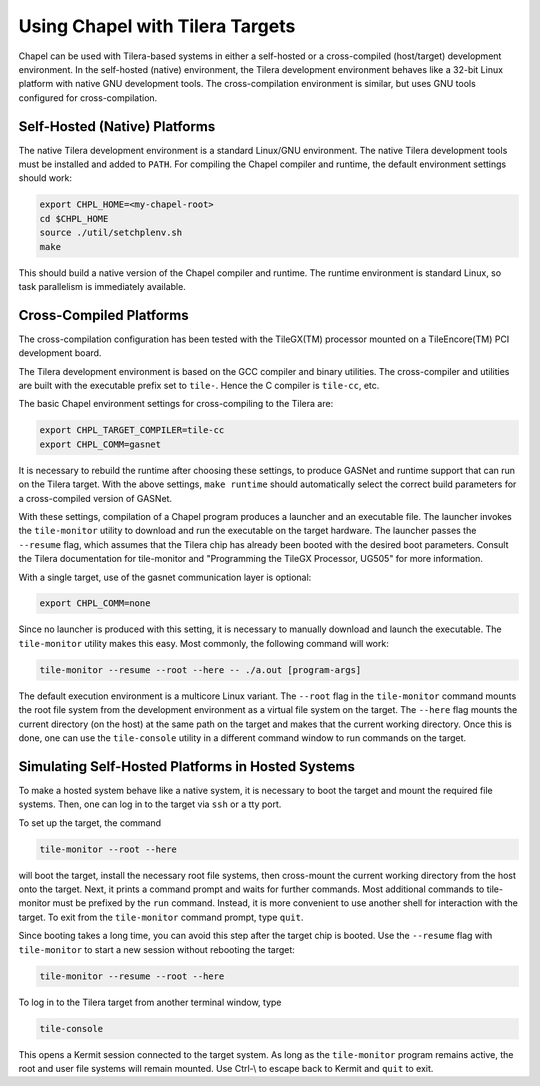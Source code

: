================================
Using Chapel with Tilera Targets
================================

Chapel can be used with Tilera-based systems in either a self-hosted or a
cross-compiled (host/target) development environment.  In the self-hosted
(native) environment, the Tilera development environment behaves like a
32-bit Linux platform with native GNU development tools.  The cross-compilation
environment is similar, but uses GNU tools configured for cross-compilation.


Self-Hosted (Native) Platforms
------------------------------

The native Tilera development environment is a standard Linux/GNU environment.
The native Tilera development tools must be installed and added to ``PATH``.  For
compiling the Chapel compiler and runtime, the default environment settings
should work:

.. code-block:: sh

    export CHPL_HOME=<my-chapel-root>
    cd $CHPL_HOME
    source ./util/setchplenv.sh
    make

This should build a native version of the Chapel compiler and runtime.  The
runtime environment is standard Linux, so task parallelism is immediately
available.


Cross-Compiled Platforms
------------------------

The cross-compilation configuration has been tested with the TileGX(TM)
processor mounted on a TileEncore(TM) PCI development board.

The Tilera development environment is based on the GCC compiler and binary
utilities.  The cross-compiler and utilities are built with the executable
prefix set to ``tile-``.  Hence the C compiler is ``tile-cc``, etc.

The basic Chapel environment settings for cross-compiling to the Tilera are:

.. code-block:: sh

    export CHPL_TARGET_COMPILER=tile-cc
    export CHPL_COMM=gasnet

It is necessary to rebuild the runtime after choosing these settings, to produce
GASNet and runtime support that can run on the Tilera target.  With the above
settings, ``make runtime`` should automatically select the
correct build parameters for a cross-compiled version of GASNet.

With these settings, compilation of a Chapel program produces a launcher and an
executable file.  The launcher invokes the ``tile-monitor`` utility to download and
run the executable on the target hardware.  The launcher passes the ``--resume``
flag, which assumes that the Tilera chip has already been booted with the
desired boot parameters.  Consult the Tilera documentation for tile-monitor and
"Programming the TileGX Processor, UG505" for more information.

With a single target, use of the gasnet communication layer is optional:

.. code-block:: sh

    export CHPL_COMM=none

Since no launcher is produced with this setting, it is necessary to
manually download and launch the executable.  The ``tile-monitor`` utility makes
this easy.  Most commonly, the following command will work:

.. code-block:: sh

    tile-monitor --resume --root --here -- ./a.out [program-args]

The default execution environment is a multicore Linux variant.  The ``--root`` flag
in the ``tile-monitor`` command mounts the root file system from the development
environment as a virtual file system on the target.  The ``--here`` flag mounts the
current directory (on the host) at the same path on the target and makes that
the current working directory.  Once this is done, one can use the ``tile-console``
utility in a different command window to run commands on the target.


Simulating Self-Hosted Platforms in Hosted Systems
--------------------------------------------------

To make a hosted system behave like a native system, it is necessary to boot the
target and mount the required file systems.  Then, one can log in to the target
via ``ssh`` or a tty port.

To set up the target, the command

.. code-block:: sh

    tile-monitor --root --here

will boot the target, install the necessary root file systems, then cross-mount the
current working directory from the host onto the target.  Next, it prints a
command prompt and waits for further commands.   Most additional commands to
tile-monitor must be prefixed by the ``run`` command. Instead, it
is more convenient to use another shell for interaction with the target.  To exit
from the ``tile-monitor`` command prompt, type ``quit``.

Since booting takes a long time, you can avoid this step after the target chip
is booted.  Use the ``--resume`` flag with ``tile-monitor`` to start a new session
without rebooting the target:

.. code-block:: sh

    tile-monitor --resume --root --here


To log in to the Tilera target from another terminal window, type

.. code-block:: sh

    tile-console

This opens a Kermit session connected to the target system.  As long as the
``tile-monitor`` program remains active, the root and user file systems will remain
mounted.  Use Ctrl-\\ to escape back to Kermit and ``quit`` to exit.
